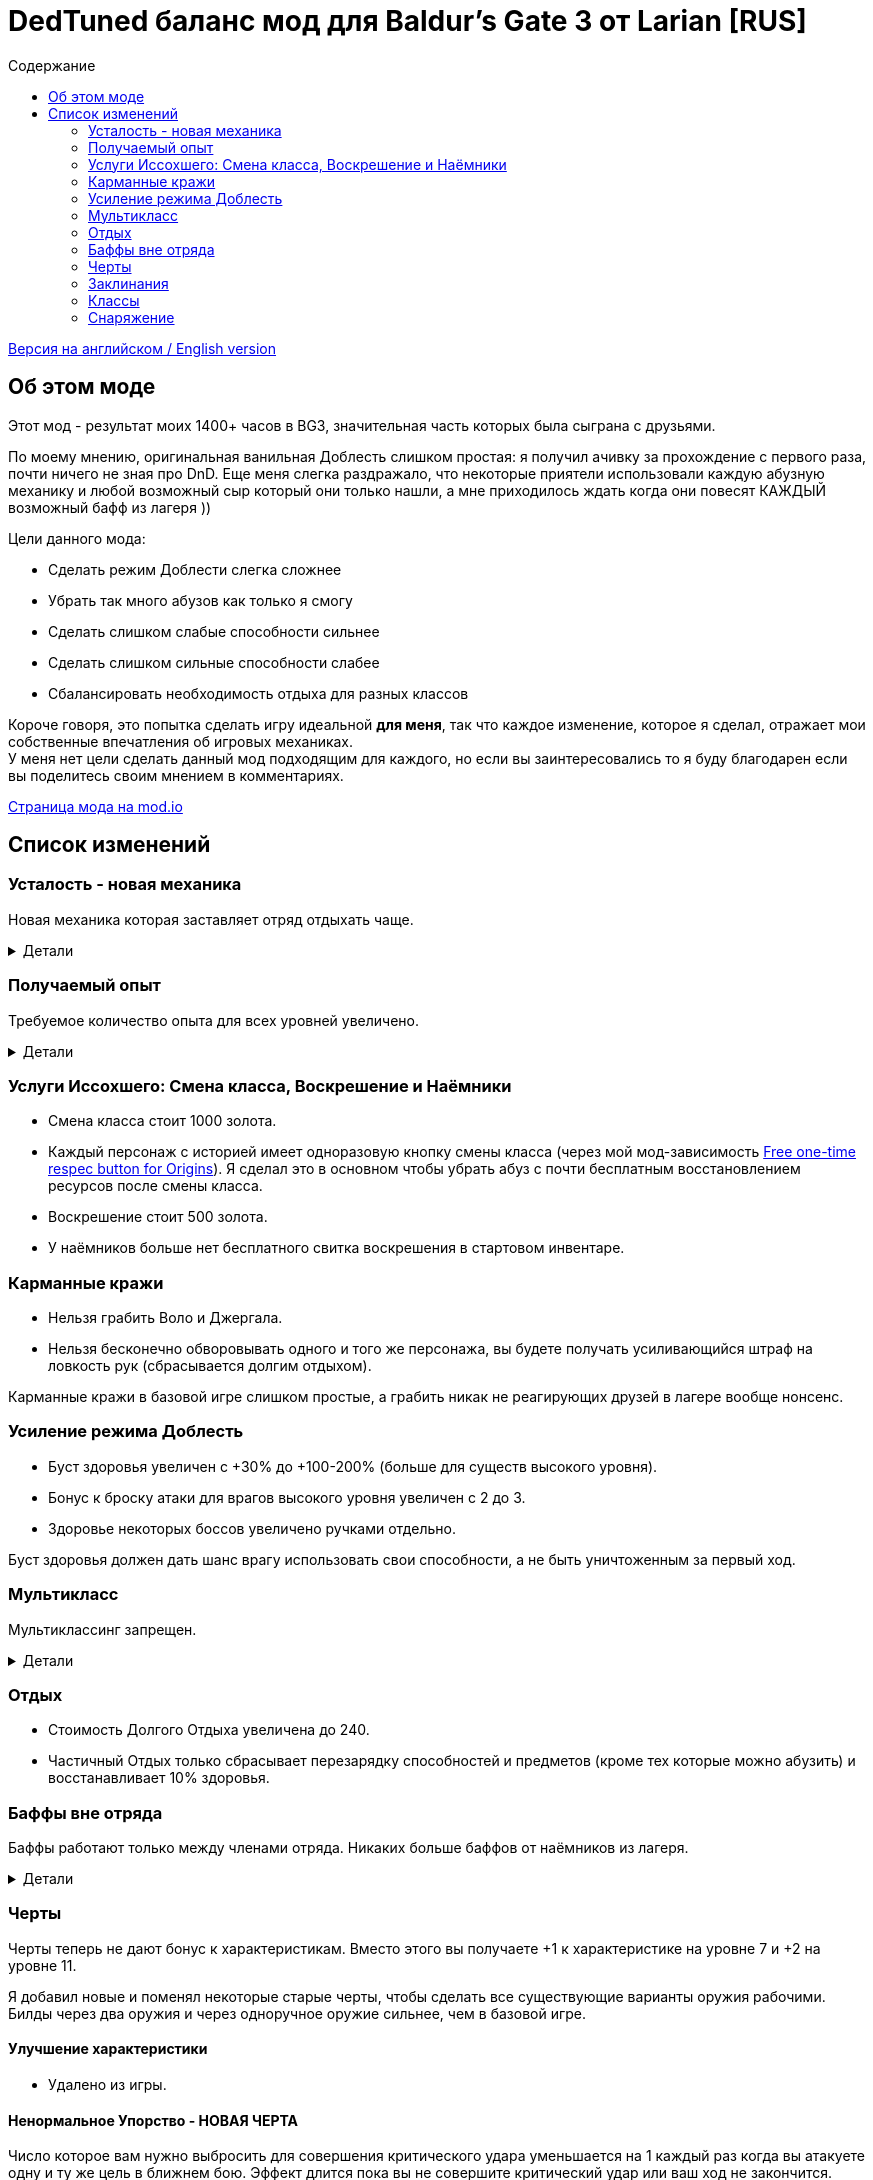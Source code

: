 = DedTuned баланс мод для Baldur's Gate 3 от Larian [RUS]
:toc:
:toc-title: Содержание
:screenshots-dir: screenshots

link:readme.adoc[Версия на английском / English version]

== Об этом моде
Этот мод - результат моих 1400+ часов в BG3, значительная часть которых была сыграна с друзьями.

По моему мнению, оригинальная ванильная Доблесть слишком простая: я получил ачивку за прохождение с первого раза, почти ничего не зная про DnD. Еще меня слегка раздражало, что некоторые приятели использовали каждую абузную механику и любой возможный сыр который они только нашли, а мне приходилось ждать когда они повесят КАЖДЫЙ возможный бафф из лагеря ))

Цели данного мода:

- Сделать режим Доблести слегка сложнее
- Убрать так много абузов как только я смогу
- Сделать слишком слабые способности сильнее
- Сделать слишком сильные способности слабее
- Сбалансировать необходимость отдыха для разных классов

Короче говоря, это попытка сделать игру идеальной *для меня*, так что каждое изменение, которое я сделал, отражает мои собственные впечатления об игровых механиках. +
У меня нет цели сделать данный мод подходящим для каждого, но если вы заинтересовались то я буду благодарен если вы поделитесь своим мнением в комментариях.

https://mod.io/g/baldursgate3/m/dedtuned[Страница мода на mod.io]

== Список изменений

=== Усталость - новая механика
Новая механика которая заставляет отряд отдыхать чаще.

.Детали
[%collapsible]
====
image::{screenshots-dir}/exhaustion_stacks_RUS.PNG[Exhaustion tooltip]

В бою персонажи получают стаки Усталости, и с определенного момента это начинает вызывать различные последствия:

- Уровень 1 (16+ стаков): легкая усталость. Штраф к броскам атаки, спасброскам, проверкам характеристик и способностей и к КС заклинаний.
- Уровень 2 (24+ стака): Неконтролируемый сон. Каждый ход персонаж должен пройти испытание выносливости или уснуть на 2 хода.
- Уровень 3 (40+ стаков): Смерть.

Долгий Отдых (с припасами) убирает все стаки Усталости, Короткий Отдых дважды в день (вы не можете абузить бардовский отдых) убирает 10 + половину уровня персонажа (с округлением вниз). Зелья ангельского сна работают без дневных лимитов и убирают стаки всегда.

Заметка: Это не прямая адаптация dnd5e Усталости и я не собираюсь делать прямую реплику.
На самом деле я сначала изобрел эту механику в своей голове и только потом узнал что что-то подобное уже есть в dnd.
====

=== Получаемый опыт
Требуемое количество опыта для всех уровней увеличено.

.Детали
[%collapsible]
====
Мотивация:

- Не давать игроку слишком сильно обгонять врагов по уровню.
- Привнести больше смысла в получение опыта в 3ем акте (в стандартной игре 12й уровень получается в начале 3 акта, и прогресс останавливается).

Ожидаемые уровни:

- 5 в конце Акта I перед Обителью Розиморн
- 6 в конце Акта I
- 8 в конце Акта II
- 12 в конце Акта III
====


=== Услуги Иссохшего: Смена класса, Воскрешение и Наёмники
- Смена класса стоит 1000 золота.
- Каждый персонаж с историей имеет одноразовую кнопку смены класса (через мой мод-зависимость https://mod.io/g/baldursgate3/m/free-one-time-respec-button-for-origins[Free one-time respec button for Origins]). Я сделал это в основном чтобы убрать абуз с почти бесплатным восстановлением ресурсов после смены класса.
- Воскрешение стоит 500 золота.
- У наёмников больше нет бесплатного свитка воскрешения в стартовом инвентаре.

=== Карманные кражи
- Нельзя грабить Воло и Джергала.
- Нельзя бесконечно обворовывать одного и того же персонажа, вы будете получать усиливающийся штраф на ловкость рук (сбрасывается долгим отдыхом).

Карманные кражи в базовой игре слишком простые, а грабить никак не реагирующих друзей в лагере вообще нонсенс.

=== Усиление режима Доблесть
- Буст здоровья увеличен с +30% до +100-200% (больше для существ высокого уровня).
- Бонус к броску атаки для врагов высокого уровня увеличен с 2 до 3.
- Здоровье некоторых боссов увеличено ручками отдельно.

Буст здоровья должен дать шанс врагу использовать свои способности, а не быть уничтоженным за первый ход.

=== Мультикласс
Мультиклассинг запрещен.

.Детали
[%collapsible]
====
Во-первых, нереально сбалансировать мультиклассинг с моим опытом, знаниями и инструментарием.
Во-вторых, я не люблю мультикласс как концепт потому что выглядит это как абуз комбинаций слишком мощных способностей которые появляются на ранних уровнях, и не могут быть особо порезаны, так как они необходимы для чистых классов.
Правильный мультикласс должен включать какие-то ограничения по лору, механику кармы или что-то еще, что в BG3 отсутствует.

НО, если вас не волнуют мои попытки сделать механику более сбалансированной, вы можете использовать мой https://mod.io/g/baldursgate3/m/dedtuned-multiclass-enabler[DedTuned - Multiclass Enabler] мод.
====

=== Отдых
- Стоимость Долгого Отдыха увеличена до 240.
- Частичный Отдых только сбрасывает перезарядку способностей и предметов (кроме тех которые можно абузить) и восстанавливает 10% здоровья.

=== Баффы вне отряда
Баффы работают только между членами отряда. Никаких больше баффов от наёмников из лагеря.

.Детали
[%collapsible]
====
Все баффы которые действуют "до долгого отдыха" теперь работают только если заклинатель и цель в одном отряде.
Бафф исчезает если заклинатель и цель не находятся в отряде одновременно, но заклинатель всегда сохраняет свой собственный бафф на себе.

Баффы на оружии исчезают если заклинатель покинул отряд, а оружие находится в инвентаре члена отряда.

Также починил "фичу" базовой игры из-за которой некоторые баффы оставались на членах отряда после того как заклинатель сменил класс, и снимались только с самого заклинателя. Теперь корректно снимаются со всех.
====

=== Черты
Черты теперь не дают бонус к характеристикам.
Вместо этого вы получаете +1 к характеристике на уровне 7 и +2 на уровне 11.

Я добавил новые и поменял некоторые старые черты, чтобы сделать все существующие варианты оружия рабочими.
Билды через два оружия и через одноручное оружие сильнее, чем в базовой игре.

==== Улучшение характеристики
- Удалено из игры.

==== Ненормальное Упорство - НОВАЯ ЧЕРТА
Число которое вам нужно выбросить для совершения критического удара уменьшается на 1 каждый раз когда вы атакуете одну и ту же цель в ближнем бою. Эффект длится пока вы не совершите критический удар или ваш ход не закончится. Складывается до 5 раз. Не работает для полуторного оружия, если вы держите его двумя руками, и не работает для двуручного оружия.

==== Амбидекстр - НОВАЯ ЧЕРТА
Один раз за ход после атаки левой рукой в ближнем бою вы можете еще раз атаковать с левой бесплатно.

==== Маг-Дуэлянт - НОВАЯ ЧЕРТА
Вы можете сотворить фокус (кроме Потустороннего Разряда) в качестве бонусного действия, если вы совершили атаку в ближнем бою и у вас свободна левая рука.

==== Трактирный забияка
- Больше не дает бонус к броску атаки.

Заметка: это и так хороший буст урона для одной черты, а безумный бонус к броску атаки делает его совсем несбалансированным.

==== Мастер Двуручного Оружия
- Штраф к броску атаки уменьшен до -3
- Бонус к урону уменьшен до 6
- Дополнительная атака доступна только один раз за бой

Заметка: это по-прежнему сильный буст урона, но не имбалансный.

==== Меткий стрелок
- Штраф к броску атаки удален
- Работает только для оружия в основной руке
- Бонус к урону это модификатор ловкости
- Стоит 4 метра передвижения на каждый выстрел

Заметка: теперь это не копирка GWM, и не может использоваться для абуза с одноручными арбалетами. Ну и как бонус - "меткий" в названии теперь логически не конфликтует со штрафом на попадание.

==== Выносливый
- Защищает от критических ударов

Заметка: механика критических ударов заставляет собирать снаряжение на анти-крит, но оно очень ограничено в игре.
Эта черта - опция для тех, кому нужна дополнительная защита и кто не хочет или не может использовать анти-крит снаряжение.

=== Заклинания
Многие заклинаний больше не требуют концентрации, некоторые усилены.

.Детали
[%collapsible]
====
- *Заклинания кары*: не требуют концентрации, добавлен апкаст и усилен урон (кроме Божественной Кары)
- *Божественная благодать*: не требует концентрации
- *Огненный клинок*: не требует концентрации и длится до Долгого Отдыха
- *Клинок теней (предмет)*: не требует концентрации
- *Дубовая кожа*: не требует концентрации, но работает только для членов отряда
- *Героизм*: не требует концентрации, но длится только 3 хода
- *Сила фантазма*: не требует концентрации, но длится только 5 ходов
- *Пылающая сфера*: не требует концентрации
- *Паутина*: не требует концентрации
- *Сон, Цветные брызги, Слово силы: смерть*: максимальное общее здоровье целей увеличено (x1.5), потому что у врагов теперь больше здоровья
- *Оживление мертвеца*: длится только 10 ходов
- *Призыв элементаля*: длится только 10 ходов
- *Планарный союзник*: длится только 10 ходов
- *Скороход*: теперь применяется сразу на всех в определенном радиусе
- *Защита от энергии*: не требует концентрации
- *Даровать полёт*: не требует концентрации
- *Облако тумана*: не требует концентрации, длится 3 хода
- *Фейское сияние*: не требует концентрации, длится 3 хода
- *Тьма*: не требует концентрации, длится 5 ходов, апкаст увеличивает радиус эффекта
- *Пляшущие огоньки*: не требует концентрации
- *Расплывчатость*: не требует концентрации, длится 2 хода, апкаст увеличивает длительность на 1 ход
- *Ослабляющий луч*: не требует концентрации, длится 5 ходов, наносит 2d8 некротического урона, апкаст увеличивает урон еще на 1d8
- *Каменная кожа*: не требует концентрации, длится 10 ходов
- *Наложить проклятие*: не требует концентрации
- *Защита от зла и добра*: не требует концентрации, длится 10 ходов, применяется на область
- *Благословение*: не требует концентрации, длится 5 ходов
- *Порча*: не требует концентрации, длится 3 хода
- *Светоч надежды*: не требует концентрации, апкаст увеличивает радиус
- *Устойчивость*: не требует концентрации, длится 3 хода
- *Наставление*: не требует концентрации, длится 3 хода
- *Рассеивание добра и зла*: не требует концентрации, длится до долгого отдыха
- *Верный удар*: не требует концентрации
- *Дружба*: не требует концентрации
- *Опутывание*: не требует концентрации
- *Вызов на дуэль*: не требует концентрации
- *Опутывающий удар*: не требует концентрации, длится 3 хода
- *Поспешное отступление*: не требует концентрации, длится 10 ходов
- *Магическое оружие*: не требует концентрации
- *Шипастая поросль*: апкаст (больше зона), длится 10 ходов, накладывает Кровотечение и Глубокие Раны вместо прямого урона
- *Паралич чудовища* и *Паралич гуманоида* (и версия монаха): не дают 100% крит, вместо этого лишают цель бонуса к КБ от ЛВК
====

=== Классы

==== Воин Чемпион
- Улучшенный критический удар теперь снижает порог критического удара на 2 вместо 1

Заметка: этот подкласс слишком слаб в сравнении с Мастером Битвы, поэтому я его немного усилил.

==== Варвар
- Ярость и Окончить ярость больше не тратят бонусное действие
- Яростный бросок теперь дает эффект Бешеного напряжения точно так же как Яростный удар.

Заметка: метательный билд для Берсерка был безумно сильным, это изменение вместе с ослаблением Трактирного забияки должно слегка его успокоить.

==== Жрец Домена Войны
- Очки жреца войны восстанавливаются на коротком отдыхе вместо долгого

Заметка: дополнительная атака за бонусное действие не настолько сильная штука.

=== Снаряжение

==== Зелья и эликсиры
- Эликсир холмового великана теперь дает +2 силы до максимума 22
- Эликсир облачного великана теперь дает +6 силы до максимума 26
- Все исцеляющие зелья тратят Действие и не могут быть брошены в союзника,
  но вы можете применять их на союзников на дистанции ближнего боя.

==== Свитки
- Свиток воскрешения: стоит 500, не может использоваться в бою.
- Свиток воскрешения в бою: новый редкий свиток, стоит 1000, может использоваться в бою.

==== Стрела Множества Целей
- Переименована в Стрелу рикошета
- Теперь поражает только одну дополнительную цель в радиусе 9 метров от основной

Заметка: она была безумно сильной.

==== Одеяние Ярости Сердца
Теперь работает :)

==== Перчатки рычащего пса
- Дают +1 к броскам атаки в ближнем бою вместо Преимущества
- Всегда не учитывают выведенных их строя врагов (починен баг)
- Применяется не только к атакам оружием ближнего боя, но также к атакам без оружия и заклинаниям ближнего боя, соответственно описанию

==== Шляпа огневого чутья, Шляпа мощи потомка бури, Шлем магической интуиции, Перчатки силы боевого мага
- Максимальная длительность эффекта Магическая Интуиция теперь 4 хода
- Перчатки силы боевого мага теперь работают точно так же как Шлем магической интуиции (дают 2 стака когда вы наносите урон оружием). Оригинальная версия не работает, и в любом случае выглядит слабой.